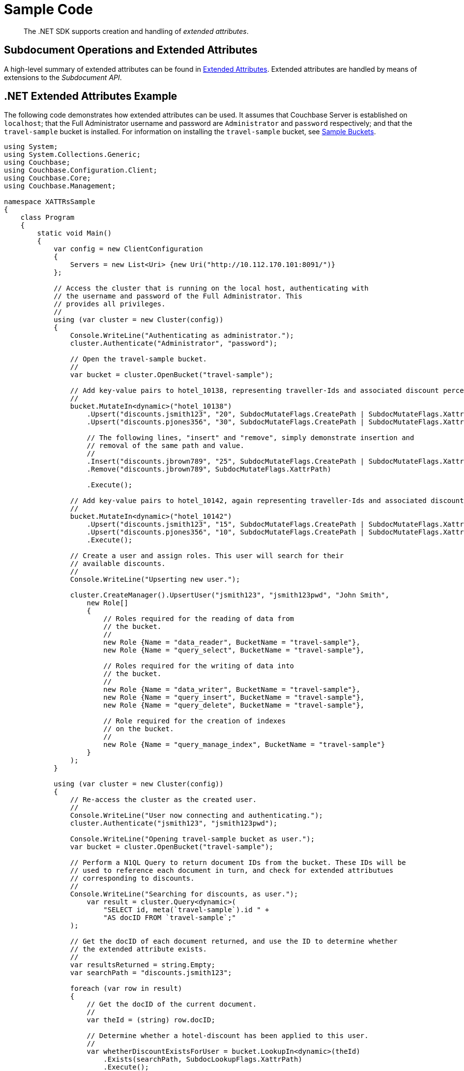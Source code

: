 = Sample Code
:page-aliases: howtos:sdk-xattr-example


[abstract]
The .NET SDK supports creation and handling of _extended attributes_.

== Subdocument Operations and Extended Attributes

A high-level summary of extended attributes can be found in xref:sdk-xattr-overview.adoc[Extended Attributes].
Extended attributes are handled by means of extensions to the _Subdocument API_.

== .NET Extended Attributes Example

The following code demonstrates how extended attributes can be used.
It assumes that Couchbase Server is established on `localhost`; that the Full Administrator username and password are `Administrator` and `password` respectively; and that the `travel-sample` bucket is installed.
For information on installing the `travel-sample` bucket, see xref:6.0@server:manage:manage-settings/install-sample-buckets.adoc[Sample Buckets].

[source,dotnet]
----
using System;
using System.Collections.Generic;
using Couchbase;
using Couchbase.Configuration.Client;
using Couchbase.Core;
using Couchbase.Management;

namespace XATTRsSample
{
    class Program
    {
        static void Main()
        {
            var config = new ClientConfiguration
            {
                Servers = new List<Uri> {new Uri("http://10.112.170.101:8091/")}
            };

            // Access the cluster that is running on the local host, authenticating with
            // the username and password of the Full Administrator. This
            // provides all privileges.
            //
            using (var cluster = new Cluster(config))
            {
                Console.WriteLine("Authenticating as administrator.");
                cluster.Authenticate("Administrator", "password");

                // Open the travel-sample bucket.
                //
                var bucket = cluster.OpenBucket("travel-sample");

                // Add key-value pairs to hotel_10138, representing traveller-Ids and associated discount percentages.
                //
                bucket.MutateIn<dynamic>("hotel_10138")
                    .Upsert("discounts.jsmith123", "20", SubdocMutateFlags.CreatePath | SubdocMutateFlags.XattrPath)
                    .Upsert("discounts.pjones356", "30", SubdocMutateFlags.CreatePath | SubdocMutateFlags.XattrPath)

                    // The following lines, "insert" and "remove", simply demonstrate insertion and
                    // removal of the same path and value.
                    //
                    .Insert("discounts.jbrown789", "25", SubdocMutateFlags.CreatePath | SubdocMutateFlags.XattrPath)
                    .Remove("discounts.jbrown789", SubdocMutateFlags.XattrPath)

                    .Execute();

                // Add key-value pairs to hotel_10142, again representing traveller-Ids and associated discount percentages.
                //
                bucket.MutateIn<dynamic>("hotel_10142")
                    .Upsert("discounts.jsmith123", "15", SubdocMutateFlags.CreatePath | SubdocMutateFlags.XattrPath)
                    .Upsert("discounts.pjones356", "10", SubdocMutateFlags.CreatePath | SubdocMutateFlags.XattrPath)
                    .Execute();

                // Create a user and assign roles. This user will search for their
                // available discounts.
                //
                Console.WriteLine("Upserting new user.");

                cluster.CreateManager().UpsertUser("jsmith123", "jsmith123pwd", "John Smith",
                    new Role[]
                    {
                        // Roles required for the reading of data from
                        // the bucket.
                        //
                        new Role {Name = "data_reader", BucketName = "travel-sample"},
                        new Role {Name = "query_select", BucketName = "travel-sample"},

                        // Roles required for the writing of data into
                        // the bucket.
                        //
                        new Role {Name = "data_writer", BucketName = "travel-sample"},
                        new Role {Name = "query_insert", BucketName = "travel-sample"},
                        new Role {Name = "query_delete", BucketName = "travel-sample"},

                        // Role required for the creation of indexes
                        // on the bucket.
                        //
                        new Role {Name = "query_manage_index", BucketName = "travel-sample"}
                    }
                );
            }

            using (var cluster = new Cluster(config))
            {
                // Re-access the cluster as the created user.
                //
                Console.WriteLine("User now connecting and authenticating.");
                cluster.Authenticate("jsmith123", "jsmith123pwd");

                Console.WriteLine("Opening travel-sample bucket as user.");
                var bucket = cluster.OpenBucket("travel-sample");

                // Perform a N1QL Query to return document IDs from the bucket. These IDs will be
                // used to reference each document in turn, and check for extended attributues
                // corresponding to discounts.
                //
                Console.WriteLine("Searching for discounts, as user.");
                    var result = cluster.Query<dynamic>(
                        "SELECT id, meta(`travel-sample`).id " +
                        "AS docID FROM `travel-sample`;"
                );

                // Get the docID of each document returned, and use the ID to determine whether
                // the extended attribute exists.
                //
                var resultsReturned = string.Empty;
                var searchPath = "discounts.jsmith123";

                foreach (var row in result)
                {
                    // Get the docID of the current document.
                    //
                    var theId = (string) row.docID;

                    // Determine whether a hotel-discount has been applied to this user.
                    //
                    var whetherDiscountExistsForUser = bucket.LookupIn<dynamic>(theId)
                        .Exists(searchPath, SubdocLookupFlags.XattrPath)
                        .Execute();

                    // If so, get the discount-percentage.
                    //
                    if (whetherDiscountExistsForUser.Success)
                    {
                        var percentageValueOfDiscount = bucket.LookupIn<dynamic>(theId)
                            .Get(searchPath, SubdocLookupFlags.XattrPath)
                            .Execute();

                        // If the percentage-value is greater than 15, include the document in the
                        // results to be returned.
                        //
                        if (percentageValueOfDiscount.Content<int>(searchPath) > 15)
                        {
                            resultsReturned = resultsReturned + Environment.NewLine + bucket.Get<dynamic>(theId);
                        }
                    }
                }

                // Display the results, which features only hotels offering more than a 15% discount
                // to the current user.
                //
                Console.WriteLine("Results returned are: {0}", resultsReturned);
           }
        }
    }
}
----

== Virtual Extended Attributes Example ==

Using the Sub-Document API, Virtual XATTR can be used to fetch metadata about a document, via the $document virtual XATTR. A common use case is discovering documentation expiration metadata, or TTL:

[source,csharp]
----
const string key = "airline_17628";

// set document expiration to 1 minute
bucket.Touch(key, TimeSpan.FromMinutes(1));

// get the ttl using the XATTR
var subdocResult = bucket.LookupIn<dynamic>(key)
    .Get("$document.exptime", SubdocPathFlags.Xattr)
    .Execute();

var ttl = subdocResult.Content<long>("$document.exptime");
Console.WriteLine($"TTl for key '{key} is {ttl}");

// update TTL to 0 (doesn't expire)
bucket.Touch(key, TimeSpan.Zero);

// retrieve new ttl plus document size and a value from the JSON
var result = bucket.LookupIn<dynamic>(key)
    .Get("$document.exptime", SubdocPathFlags.Xattr)
    .Get("$document.value_bytes", SubdocPathFlags.Xattr)
    .Get("callsign")
    .Execute();

ttl = result.Content<long>("$document.exptime");
var size = result.Content<long>("$document.value_bytes");
var callSign = result.Content<string>("callsign");
Console.WriteLine($"TTl for key '{key} is {ttl}");
Console.WriteLine($"Size for key '{key} is {size}");
Console.WriteLine($"Callsign for key '{key} is {callSign}");
----
